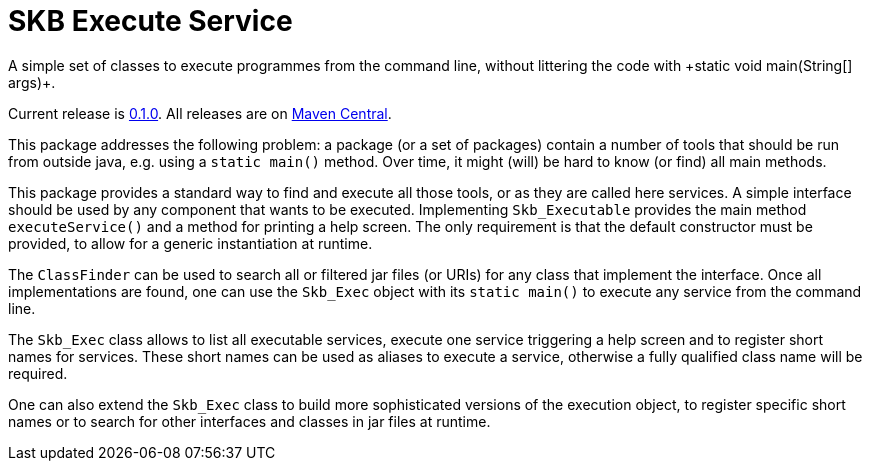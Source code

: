 SKB Execute Service
===================
A simple set of classes to execute programmes from the command line, without littering the code with +static void main(String[] args)+.
:toc:

Current release is https://search.maven.org/#artifactdetails|de.vandermeer|execs|0.1.0|jar[0.1.0].
All releases are on https://search.maven.org/#search%7Cgav%7C1%7Cg%3A%22de.vandermeer%22%20AND%20a%3A%22execs%22[Maven Central].

This package addresses the following problem: a package (or a set of packages) contain
a number of tools that should be run from outside java, e.g. using a +static main()+ method.
Over time, it might (will) be hard to know (or find) all main methods.

This package provides a standard way to find and execute all those tools, or as they are called here services.
A simple interface should be used by any component that wants to be executed. Implementing +Skb_Executable+
provides the main method +executeService()+ and a method for printing a help screen. The only requirement is that the default
constructor must be provided, to allow for a generic instantiation at runtime.

The +ClassFinder+ can be used to search all or filtered jar files (or URIs) for any class that
implement the interface. Once all implementations are found, one can use the +Skb_Exec+ object with
its +static main()+ to execute any service from the command line.

The +Skb_Exec+ class allows to list all executable services, execute one service triggering a help screen and
to register short names for services. These short names can be used as aliases to execute a service, otherwise a fully qualified class
name will be required.

One can also extend the +Skb_Exec+ class to build more sophisticated versions of the execution object, to
register specific short names or to search for other interfaces and classes in jar files at runtime.
